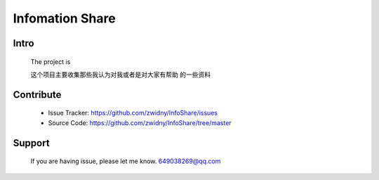 ====================
Infomation Share
====================


Intro
====================

  The project is 

  这个项目主要收集那些我认为对我或者是对大家有帮助
  的一些资料


Contribute
====================

  + Issue Tracker: https://github.com/zwidny/InfoShare/issues

  + Source Code: https://github.com/zwidny/InfoShare/tree/master


Support
====================

  If you are having issue, please let me know. 649038269@qq.com





